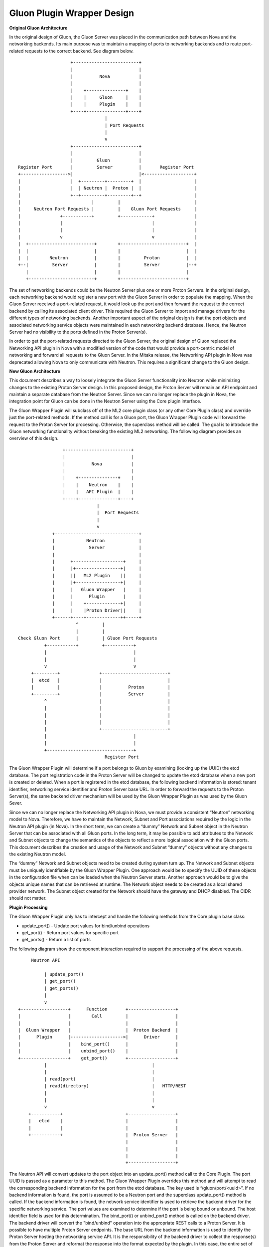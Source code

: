 
Gluon Plugin Wrapper Design
============================

**Original Gluon Architecture**

In the original design of Gluon, the Gluon Server was placed in the
communication path between Nova and the networking backends.  Its main purpose
was to maintain a mapping of ports to networking backends and to route
port-related requests to the correct backend. See diagram below.

::

                         +-------------------------+                        
                         |                         |                        
                         |          Nova           |                        
                         |                         |                        
                         |    +---------------+    |                        
                         |    |     Gluon     |    |                        
                         |    |     Plugin    |    |                        
                         +----+---------------+----+                        
                                      |                                     
                                      | Port Requests                       
                                      |                                     
                                      v                                     
                         +-------------------------+                        
                         |                         |                        
                         |         Gluon           |                        
     Register Port       |         Server          |       Register Port    
     +------------------>|                         |<-------------------+   
     |                   |  +---------+---------+  |                    |   
     |                   |  | Neutron |  Proton |  |                    |   
     |                   +--+---------+---------+--+                    |   
     |                           |         |                            |   
     |     Neutron Port Requests |         |    Gluon Port Requests     |   
     |               +-----------+         +------------+               |   
     |               |                                  |               |   
     |               |                                  |               |   
     |               v                                  v               |   
     |  +-------------------------+        +-------------------------+  |   
     |  |                         |        |                         |  |   
     |  |        Neutron          |        |         Proton          |  |   
     +--|         Server          |        |         Server          |--+   
        |                         |        |                         |      
        +-------------------------+        +-------------------------+      

The set of networking backends could be the Neutron Server plus one or more
Proton Servers.  In the original design, each networking backend would register
a new port with the Gluon Server in order to populate the mapping.  When the
Gluon Server received a port-related request, it would look up the port and
then forward the request to the correct backend by calling its associated
client driver.  This  required the Gluon Server to import and manage drivers
for the different types of networking backends.  Another important aspect of
the original design is that the port objects and associated networking service
objects were maintained in each networking backend database.  Hence, the
Neutron Server had no visibility to the ports defined in the Proton Server(s).

In order to get the port-related requests directed to the Gluon Server, the
original design of Gluon replaced the Networking API plugin in Nova with a
modified version of the code that would provide a port-centric model of
networking and forward all requests to the Gluon Server.  In the Mitaka
release, the Networking API plugin in Nova was deprecated allowing Nova to only
communicate with Neutron.  This requires a significant change to the Gluon
design.

**New Gluon Architecture**

This document describes a way to loosely integrate the Gluon Server
functionality into Neutron while minimizing changes to the existing Proton
Server design.  In this proposed design, the Proton Server will remain an API
endpoint and maintain a separate database from the Neutron Server.  Since we
can no longer replace the plugin in Nova, the integration point for Gluon can
be done in the Neutron Server using the Core plugin interface.  

The Gluon Wrapper Plugin will subclass off of the ML2 core plugin class  (or
any other Core Plugin class) and override just the port-related methods.  If
the method call is for a Gluon port, the Gluon Wrapper Plugin code will forward
the request to the Proton Server for processing.  Otherwise, the superclass
method will be called.  The goal is to introduce the Gluon networking
functionality without breaking the existing ML2 networking.  The following
diagram provides an overview of this design.

::

                         +-------------------------+              
                         |                         |              
                         |          Nova           |              
                         |                         |              
                         |    +---------------+    |              
                         |    |    Neutron    |    |              
                         |    |   API Plugin  |    |              
                         +----+---------------+----+              
                                      |                           
                                      |  Port Requests            
                                      |                           
                                      v                           
                     +--------------------------------+           
                     |            Neutron             |           
                     |             Server             |           
                     |                                |           
                     |      +-------------------+     |           
                     |      |+-----------------+|     |           
                     |      ||   ML2 Plugin    ||     |           
                     |      |+-----------------+|     |           
                     |      |   Gluon Wrapper   |     |           
                     |      |      Plugin       |     |           
                     |      |    +-------------+|     |           
                     |      |    |Proton Driver||     |           
                     +------+----+-------------++-----+           
                              ^         |                         
                              |         |                         
        Check Gluon Port      |         | Gluon Port Requests     
                  +-----------+         +-----------+             
                  |                                 |             
                  |                                 |             
                  v                                 v             
             +---------+               +-------------------------+
             |  etcd   |               |                         |
             |         |               |          Proton         |
             +---------+               |          Server         |
                  ^                    |                         |
                  |                    |                         |
                  |                    |                         |
                  |                    |                         |
                  |                    +-------------------------+
                  |                                 |             
                  |                                 |             
                  +---------------------------------+             
                                         Register Port            


The Gluon Wrapper Plugin will determine if a port belongs to Gluon by examining
(looking up the UUID) the etcd database.  The port registration code in the
Proton Server will be changed to update the etcd database when a new port is
created or deleted. When a port is registered in the etcd database, the
following backend information is stored: tenant identifier, networking service
identifier and Proton Server base URL.  In order to forward the requests to the
Proton Server(s), the same backend driver mechanism will be used by the Gluon
Wrapper Plugin as was used by the Gluon Sever.  

Since we can no longer replace the Networking API plugin in Nova, we must
provide a consistent “Neutron” networking model to Nova.   Therefore, we have
to maintain the Network, Subnet and Port associations required by the logic in
the Neutron API plugin (in Nova).  In the short term, we can create a “dummy”
Network and Subnet object in the Neutron Server that can be associated with all
Gluon ports.  In the long term, it may be possible to add attributes to the
Network and Subnet objects to change the semantics of the objects to reflect a
more logical association with the Gluon ports.  This document describes the
creation and usage of the Network and Subnet “dummy” objects without any
changes to the existing Neutron model.

The “dummy” Network and Subnet objects need to be created during system turn
up.   The Network and Subnet objects must be uniquely identifiable by the Gluon
Wrapper Plugin.  One approach would be to specify the UUID of these objects in
the configuration file when can be loaded when the Neutron Server starts.
Another approach would be to give the objects unique names that can be
retrieved at runtime.  The Network object needs to be created as a local shared
provider network. The Subnet object created for the Network should have the
gateway and DHCP disabled.  The CIDR should not matter.

**Plugin Processing**

The Gluon Wrapper Plugin only has to intercept and handle the following methods
from the Core plugin base class:

- update_port() - Update port values for bind/unbind operations
- get_port() - Return port values for specific port
- get_ports() - Return a list of ports

The following diagram show the component interaction required to support the
processing of the above requests.

                                                                       
::

          Neutron API                                                  
                                                                       
               | update_port()                                         
               | get_port()                                            
               | get_ports()                                           
               |                                                       
               v                                                       
     +------------------+      Function       +------------------+     
     |                  |        Call         |                  |     
     |                  |                     |                  |     
     |  Gluon Wrapper   |                     |  Proton Backend  |     
     |      Plugin      |-------------------->|      Driver      |     
     |                  |    bind_port()      |                  |     
     |                  |    unbind_port()    |                  |     
     +------------------+    get_port()       +------------------+     
               |                                        |              
               |                                        |              
               | read(port)                             |              
               | read(directory)                        |   HTTP/REST  
               |                                        |              
               |                                        |              
               v                                        v              
         +-----------+                        +------------------+     
         |   etcd    |                        |                  |     
         |           |                        |                  |     
         +-----------+                        |  Proton Server   |     
                                              |                  |     
                                              |                  |     
                                              |                  |     
                                              +------------------+     

The Neutron API will convert updates to the port object into an update_port()
method call to the Core Plugin.  The port UUID is passed as a parameter to this
method. The Gluon Wrapper Plugin overrides this method and will attempt to read
the corresponding backend information for the port from the etcd database. The
key used is “/gluon/port/<uuid>”.  If no backend information is found, the port
is assumed to be a Neutron port and the superclass update_port() method is
called.  If the backend information is found, the network service identifier is
used to retrieve the backend driver for the specific networking service. The
port values are examined to determine if the port is being bound or unbound.
The host identifier field is used for this determination.  The bind_port() or
unbind_port() method is called on the backend driver.  The backend driver will
convert the "bind/unbind" operation into the appropriate REST calls to a Proton
Server.  It is possible to have multiple Proton Server endpoints. The base URL
from the backend information is used to identify the Proton Server hosting the
networking service API.  It is the responsibility of the backend driver to
collect the response(s) from the Proton Server and reformat the response into
the format expected by the plugin.  In this case, the entire set of port values
is expected in the response. The backend driver will also insert the network_id
and fixed_ips fields in the response to make the object fit in the Neutron
model.  The network_id is the UUID of the “dummy” Gluon Network object.  The
fixed_ips field contains the UUID of the “dummy” Gluon Subnet object with the
IP address taken from the Gluon port (if applicable).

The Neutron API will convert a retrieval of a port object into a get_port()
method call to the Core Plugin.  The port UUID is passed as a parameter to this
method. The Gluon Wrapper Plugin overrides this method and will attempt to read
the corresponding backend information for the port from the etcd database. The
key used is “/gluon/port/<uuid>”.  If no backend information is found, the port
is assumed to be a Neutron port and the superclass get_port() method is called.
If the backend information is found, the network service identifier is used to
retrieve the backend driver for the specific networking service.  The
get_port() method is called on the backend driver.  The backend driver will
convert the “get" operation into the appropriate REST calls to a Proton Server.
It is possible to have multiple Proton Server endpoints. The base URL from the
backend information is used to identify the Proton Server hosting the
networking service API.  It is the responsibility of the backend driver to
collect the response(s) from the Proton Server and reformat the response into
the format expected by the plugin.  In this case, the entire set of port values
is expected in the response. The backend driver will also insert the network_id
and fixed_ips fields in the response to make the object fit in the Neutron
model.  The network_id is the UUID of the “dummy” Gluon Network object.  The
fixed_ips field contains the UUID of the “dummy” Gluon Subnet object with the
IP address taken from the Gluon port (if applicable).

The Neutron API will convert a retrieval of multiple port objects into a
get_ports() method call to the Core Plugin.  An optional filter parameter may
be passed to restrict the list of ports to be returned.  The Gluon Wrapper
Plugin overrides this method and will first call the superclass method to get
the list of Neutron ports meeting the filter criteria.  Next the etcd database
is read to get all of the values in the “/gluon/port” directory.  For each UUID
found, the corresponding backend driver get_port() method is called to retrieve
the port information.  The filter is applied to the port data and if passes the
port is appended to the port list.  The final result is a list of Neutron and
Gluon ports that meet the filter criteria.

**Plugin Usage**

The Gluon package must be installed on the same controller server as the Neutron 
package.  The core_plugin option in the neutron.conf has to be changed to 
point to the Gluon Wrapper plugin.  For example, edit /etc/neutron.conf and set 
core_plugin as follows:

``core_plugin = gluon.plugin.core.GluonPlugin``

Restart the Neutron Server. It should pickup the Gluon Plugin. You can verify
by looking for "gluon" in the neutron server log file.

For now, the GluonPlugin expects the etcd server and Proton Server to be
running on the same server.  This will be changed when configuration parameters
are added to the .conf file.

Before a Gluon port can be used, the "dummy" objects need to be created in
Neutron (as admin).  The names are significant for now.

Create Gluon Network object:

*neutron net-create --shared --provider:network_type local GluonNetwork*

Create Gluon Subnet object:

*neutron subnet-create --name GluonSubnet --no-gateway --disable-dhcp GluonNetwork 0.0.0.0/1*

At this point you should be able to create the objects in the Proton Server and 
use nova boot to create a VM using the Gluon port.  



